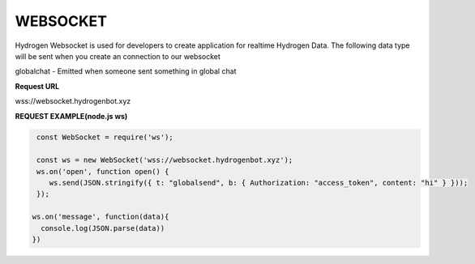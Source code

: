 WEBSOCKET
=========

Hydrogen Websocket is used for developers to create application for realtime Hydrogen Data. The following data type will be sent when you create an connection to our websocket

globalchat - Emitted when someone sent something in global chat

**Request URL**

wss://websocket.hydrogenbot.xyz

**REQUEST EXAMPLE(node.js ws)**

.. code-block:: js

   const WebSocket = require('ws');
 
   const ws = new WebSocket('wss://websocket.hydrogenbot.xyz');
   ws.on('open', function open() {
      ws.send(JSON.stringify({ t: "globalsend", b: { Authorization: "access_token", content: "hi" } }));
   });
 
  ws.on('message', function(data){
    console.log(JSON.parse(data))
  })
   
